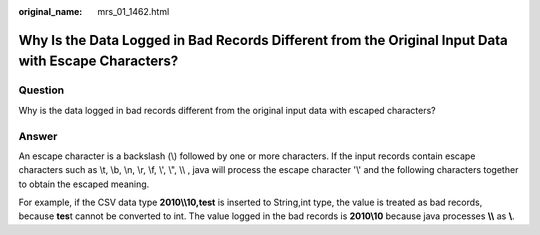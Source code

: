 :original_name: mrs_01_1462.html

.. _mrs_01_1462:

Why Is the Data Logged in Bad Records Different from the Original Input Data with Escape Characters?
====================================================================================================

Question
--------

Why is the data logged in bad records different from the original input data with escaped characters?

Answer
------

An escape character is a backslash (\\) followed by one or more characters. If the input records contain escape characters such as \\t, \\b, \\n, \\r, \\f, \\', \\", \\\\ , java will process the escape character '\\' and the following characters together to obtain the escaped meaning.

For example, if the CSV data type **2010\\\\10,test** is inserted to String,int type, the value is treated as bad records, because **tes**\ t cannot be converted to int. The value logged in the bad records is **2010\\10** because java processes **\\\\** as **\\**.
